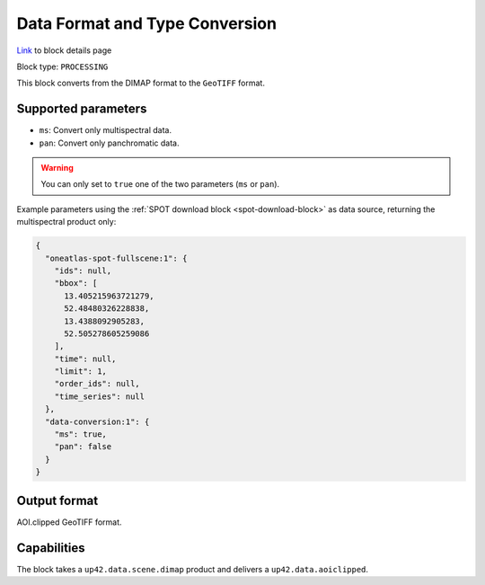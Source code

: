 .. meta::
  :description: UP42 processing blocks: Data format and type conversion block description
  :keywords: UP42, processing, data format, data type, block description

.. _data-format-type-conversion-block:

Data Format and Type Conversion
===============================
`Link <https://marketplace.up42.com/block/87dfdea7-a89a-46b5-8ac3-634ebe26f570>`_ to block details page

Block type: ``PROCESSING``

This block converts from the DIMAP format to the ``GeoTIFF`` format.

Supported parameters
--------------------

* ``ms``: Convert only multispectral data.
* ``pan``: Convert only panchromatic data.

.. warning::

	You can only set to ``true`` one of the two parameters (``ms`` or ``pan``).

Example parameters using the :ref:`SPOT download block
<spot-download-block>` as data source, returning the multispectral product only:

.. code-block:: javascript

    {
      "oneatlas-spot-fullscene:1": {
        "ids": null,
        "bbox": [
          13.405215963721279,
          52.48480326228838,
          13.4388092905283,
          52.505278605259086
        ],
        "time": null,
        "limit": 1,
        "order_ids": null,
        "time_series": null
      },
      "data-conversion:1": {
        "ms": true,
        "pan": false
      }
    }


Output format
-------------

AOI.clipped GeoTIFF format.

Capabilities
------------

The block takes a ``up42.data.scene.dimap`` product and delivers a ``up42.data.aoiclipped``.
